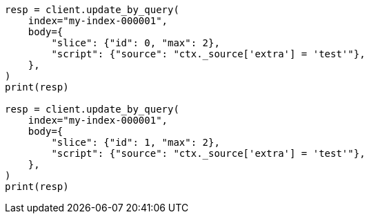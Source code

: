// docs/update-by-query.asciidoc:585

[source, python]
----
resp = client.update_by_query(
    index="my-index-000001",
    body={
        "slice": {"id": 0, "max": 2},
        "script": {"source": "ctx._source['extra'] = 'test'"},
    },
)
print(resp)

resp = client.update_by_query(
    index="my-index-000001",
    body={
        "slice": {"id": 1, "max": 2},
        "script": {"source": "ctx._source['extra'] = 'test'"},
    },
)
print(resp)
----
